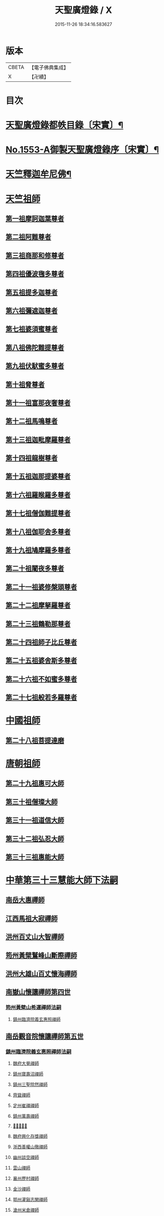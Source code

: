 #+TITLE: 天聖廣燈錄 / X
#+DATE: 2015-11-26 18:34:16.583627
* 版本
 |     CBETA|【電子佛典集成】|
 |         X|【卍續】    |

* 目次
* [[file:KR6q0004_001.txt::001-0420a7][天聖廣燈錄都帙目錄〔宋實〕¶]]
* [[file:KR6q0004_001.txt::0425c11][No.1553-A御製天聖廣燈錄序〔宋實〕¶]]
* [[file:KR6q0004_001.txt::0426b9][天竺釋迦牟尼佛¶]]
* [[file:KR6q0004_002.txt::002-0428b17][天竺祖師]]
** [[file:KR6q0004_002.txt::002-0428b17][第一祖摩訶迦葉尊者]]
** [[file:KR6q0004_002.txt::0429a2][第二祖阿難尊者]]
** [[file:KR6q0004_002.txt::0429a18][第三祖商那和修尊者]]
** [[file:KR6q0004_002.txt::0429b19][第四祖優波毱多尊者]]
** [[file:KR6q0004_002.txt::0430a1][第五祖提多迦尊者]]
** [[file:KR6q0004_002.txt::0430b4][第六祖彌遮迦尊者]]
** [[file:KR6q0004_002.txt::0430c1][第七祖婆須蜜尊者]]
** [[file:KR6q0004_002.txt::0430c20][第八祖佛陀難提尊者]]
** [[file:KR6q0004_003.txt::003-0431b3][第九祖伏䭾蜜多尊者]]
** [[file:KR6q0004_003.txt::003-0431b15][第十祖脅尊者]]
** [[file:KR6q0004_003.txt::0431c18][第十一祖富那夜奢尊者]]
** [[file:KR6q0004_003.txt::0432a20][第十二祖馬鳴尊者]]
** [[file:KR6q0004_003.txt::0432b22][第十三祖迦毗摩羅尊者]]
** [[file:KR6q0004_003.txt::0432c22][第十四祖龍樹尊者]]
** [[file:KR6q0004_003.txt::0433b2][第十五祖迦那提婆尊者]]
** [[file:KR6q0004_004.txt::004-0433c20][第十六祖羅睺羅多尊者]]
** [[file:KR6q0004_004.txt::0434b19][第十七祖僧伽難提尊者]]
** [[file:KR6q0004_004.txt::0435a5][第十八祖伽耶舍多尊者]]
** [[file:KR6q0004_004.txt::0435a22][第十九祖鳩摩羅多尊者]]
** [[file:KR6q0004_004.txt::0435b21][第二十祖闍夜多尊者]]
** [[file:KR6q0004_004.txt::0436a3][第二十一祖婆修槃頭尊者]]
** [[file:KR6q0004_004.txt::0436b8][第二十二祖摩拏羅尊者]]
** [[file:KR6q0004_005.txt::005-0436c13][第二十三祖鶴勒那尊者]]
** [[file:KR6q0004_005.txt::0437b5][第二十四祖師子比丘尊者]]
** [[file:KR6q0004_005.txt::0437c24][第二十五祖婆舍斯多尊者]]
** [[file:KR6q0004_005.txt::0438b15][第二十六祖不如蜜多尊者]]
** [[file:KR6q0004_005.txt::0438c21][第二十七祖般若多羅尊者]]
* [[file:KR6q0004_006.txt::006-0439b4][中國祖師]]
** [[file:KR6q0004_006.txt::006-0439b4][第二十八祖菩提達磨]]
* [[file:KR6q0004_007.txt::007-0443c3][唐朝祖師]]
** [[file:KR6q0004_007.txt::007-0443c3][第二十九祖惠可大師]]
** [[file:KR6q0004_007.txt::0444a15][第三十祖僧璨大師]]
** [[file:KR6q0004_007.txt::0444c5][第三十一祖道信大師]]
** [[file:KR6q0004_007.txt::0445a8][第三十二祖弘忍大師]]
** [[file:KR6q0004_007.txt::0445c8][第三十三祖惠能大師]]
* [[file:KR6q0004_008.txt::008-0447c3][中華第三十三慧能大師下法嗣]]
** [[file:KR6q0004_008.txt::008-0447c5][南岳大惠禪師]]
** [[file:KR6q0004_008.txt::0448b20][江西馬祖大寂禪師]]
** [[file:KR6q0004_008.txt::0450b2][洪州百丈山大智禪師]]
** [[file:KR6q0004_008.txt::0451c20][筠州黃檗鷲峰山斷際禪師]]
** [[file:KR6q0004_009.txt::009-0456b3][洪州大雄山百丈懷海禪師]]
** [[file:KR6q0004_010.txt::010-0464b24][南嶽山懷讓禪師第四世]]
*** [[file:KR6q0004_010.txt::010-0464b24][筠州黃檗山希運禪師法嗣]]
**** [[file:KR6q0004_010.txt::010-0464b24][鎮州臨濟院義玄惠照禪師]]
** [[file:KR6q0004_012.txt::012-0475a3][南岳觀音院懷讓禪師第五世]]
*** [[file:KR6q0004_012.txt::012-0475a3][鎮州臨濟院義玄惠照禪師法嗣]]
**** [[file:KR6q0004_012.txt::012-0475a3][魏府大覺禪師]]
**** [[file:KR6q0004_012.txt::012-0475a21][鎮州寶壽沼禪師]]
**** [[file:KR6q0004_012.txt::0475c1][鎮州三聖院然禪師]]
**** [[file:KR6q0004_012.txt::0476b4][齊聳禪師]]
**** [[file:KR6q0004_012.txt::0476b15][定州崔禪禪師]]
**** [[file:KR6q0004_012.txt::0476b20][鎮州萬壽禪師]]
**** [[file:KR6q0004_012.txt::0476c3][𣵠州秀禪師]]
**** [[file:KR6q0004_012.txt::0476c15][魏府興化存獎禪師]]
**** [[file:KR6q0004_012.txt::0478a3][浙西善權山徹禪師]]
**** [[file:KR6q0004_012.txt::0478a24][幽州談空禪師]]
**** [[file:KR6q0004_013.txt::013-0478b20][雲山禪師]]
**** [[file:KR6q0004_013.txt::0478c7][襄州歷村禪師]]
**** [[file:KR6q0004_013.txt::0478c15][金沙禪師]]
**** [[file:KR6q0004_013.txt::0479a7][鄂州灌谿志閑禪師]]
**** [[file:KR6q0004_013.txt::0479b7][滄州米倉禪師]]
**** [[file:KR6q0004_013.txt::0479b20][新羅國智異山禪師]]
**** [[file:KR6q0004_013.txt::0479c8][允誠禪師]]
**** [[file:KR6q0004_013.txt::0479c23][𣵠州剋符道者]]
***** [[file:KR6q0004_013.txt::0480b4][師頌三十八首¶]]
****** [[file:KR6q0004_013.txt::0480b5][初祖熊耳峰¶]]
****** [[file:KR6q0004_013.txt::0480b9][二祖漳川鳳¶]]
****** [[file:KR6q0004_013.txt::0480b13][三祖山谷麟¶]]
****** [[file:KR6q0004_013.txt::0480b17][四祖雙峯松¶]]
****** [[file:KR6q0004_013.txt::0480b21][五祖東山月¶]]
****** [[file:KR6q0004_013.txt::0480b24][六祖曹谿寶]]
****** [[file:KR6q0004_013.txt::0480c5][毗盧印¶]]
****** [[file:KR6q0004_013.txt::0480c8][熊耳巖¶]]
****** [[file:KR6q0004_013.txt::0480c11][馬祖麟¶]]
****** [[file:KR6q0004_013.txt::0480c14][百丈松¶]]
****** [[file:KR6q0004_013.txt::0480c17][臨濟龍¶]]
****** [[file:KR6q0004_013.txt::0480c20][龍潭月¶]]
****** [[file:KR6q0004_013.txt::0480c23][雙林桂¶]]
****** [[file:KR6q0004_013.txt::0481a2][藥山刀¶]]
****** [[file:KR6q0004_013.txt::0481a5][丹霞日¶]]
****** [[file:KR6q0004_013.txt::0481a8][鳥窠柏樹居¶]]
****** [[file:KR6q0004_013.txt::0481a11][石鞏弓¶]]
****** [[file:KR6q0004_013.txt::0481a14][歸宗石¶]]
****** [[file:KR6q0004_013.txt::0481a17][大梅霜¶]]
****** [[file:KR6q0004_013.txt::0481a20][灌谿水¶]]
****** [[file:KR6q0004_013.txt::0481a23][天皇竹¶]]
****** [[file:KR6q0004_013.txt::0481b2][牛頭雪¶]]
****** [[file:KR6q0004_013.txt::0481b5][五泄泉¶]]
****** [[file:KR6q0004_013.txt::0481b8][魯祖巖¶]]
****** [[file:KR6q0004_013.txt::0481b11][汾州玉¶]]
****** [[file:KR6q0004_013.txt::0481b14][踈山松¶]]
****** [[file:KR6q0004_013.txt::0481b17][關南皷¶]]
****** [[file:KR6q0004_013.txt::0481b20][韻山壁¶]]
****** [[file:KR6q0004_013.txt::0481b23][南嶽讓禪師鳳¶]]
****** [[file:KR6q0004_013.txt::0481c3][吉州鯉¶]]
****** [[file:KR6q0004_013.txt::0481c7][南泉竹¶]]
****** [[file:KR6q0004_013.txt::0481c11][石頭松¶]]
****** [[file:KR6q0004_013.txt::0481c15][夾山雷¶]]
****** [[file:KR6q0004_013.txt::0481c19][洞山泉¶]]
****** [[file:KR6q0004_013.txt::0481c23][趙州關¶]]
****** [[file:KR6q0004_013.txt::0482a3][雲居月¶]]
****** [[file:KR6q0004_013.txt::0482a7][都頌¶]]
**** [[file:KR6q0004_013.txt::0482a9][桐峯庵主]]
**** [[file:KR6q0004_013.txt::0482b18][杉洋庵主]]
**** [[file:KR6q0004_013.txt::0482c8][虎谿庵主]]
**** [[file:KR6q0004_013.txt::0483a1][覆盆庵主]]
**** [[file:KR6q0004_013.txt::0483a11][定上座]]
**** [[file:KR6q0004_013.txt::0483b5][奯上座]]
** [[file:KR6q0004_014.txt::014-0483b21][南嶽山懷讓禪師第六世]]
*** [[file:KR6q0004_014.txt::014-0483b21][魏府大覺禪師法嗣]]
**** [[file:KR6q0004_014.txt::014-0483b21][廬州大覺禪師]]
**** [[file:KR6q0004_014.txt::0483c6][廬州澄心閩德禪師]]
**** [[file:KR6q0004_014.txt::0483c13][荊南府竹園山禪師]]
**** [[file:KR6q0004_014.txt::0483c20][宋州法華院禪師]]
*** [[file:KR6q0004_014.txt::0484a6][鎮州寶壽沼禪師法嗣]]
**** [[file:KR6q0004_014.txt::0484a6][汝州西院思明禪師]]
**** [[file:KR6q0004_014.txt::0484b19][第二代寶壽禪師]]
*** [[file:KR6q0004_014.txt::0484c15][鎮州三聖院然禪師法嗣]]
**** [[file:KR6q0004_014.txt::0484c15][鎮州大悲禪師]]
*** [[file:KR6q0004_014.txt::0485a1][𣵠州剋符道者法嗣]]
**** [[file:KR6q0004_014.txt::0485a1][鎮州談空禪師]]
**** [[file:KR6q0004_014.txt::0485a8][濟上座]]
*** [[file:KR6q0004_014.txt::0485b1][魏府興化院存獎禪師法嗣]]
**** [[file:KR6q0004_014.txt::0485b1][汝州寶應禪院顒禪師]]
**** [[file:KR6q0004_014.txt::0487b17][淄州水陸禪師]]
**** [[file:KR6q0004_014.txt::0487b24][大行山禪房院克賓禪師]]
**** [[file:KR6q0004_014.txt::0487c12][魏府天鉢禪師]]
**** [[file:KR6q0004_014.txt::0487c18][守廓上座]]
*** [[file:KR6q0004_014.txt::0488b9][鄂州灌谿閑禪師法嗣]]
**** [[file:KR6q0004_014.txt::0488b9][𣲩州曾祖山教禪師]]
** [[file:KR6q0004_015.txt::015-0488b21][南岳山懷讓禪師第七世]]
*** [[file:KR6q0004_015.txt::015-0488b21][汝州寶應禪院顒禪師法嗣]]
**** [[file:KR6q0004_015.txt::015-0488b21][汝州風穴山延昭禪師]]
**** [[file:KR6q0004_015.txt::0493b15][汝州頴橋安禪師]]
*** [[file:KR6q0004_016.txt::016-0493c9][汝州西院思明禪師法嗣]]
**** [[file:KR6q0004_016.txt::016-0493c9][郢州興陽山靜禪師]]
** [[file:KR6q0004_016.txt::016-0493c13][南嶽山懷讓禪師第八世]]
*** [[file:KR6q0004_016.txt::016-0493c13][汝州風穴山延沼禪師法嗣]]
**** [[file:KR6q0004_016.txt::016-0493c13][汝州廣慧禪院真禪師]]
**** [[file:KR6q0004_016.txt::016-0493c18][汝州寶應禪院省念禪師]]
**** [[file:KR6q0004_016.txt::0495a2][鳳翔府長興禪院滿禪師]]
**** [[file:KR6q0004_016.txt::0495a14][潭州靈泉院禪師]]
** [[file:KR6q0004_016.txt::0495a24][南嶽山懷讓禪師第九世]]
*** [[file:KR6q0004_016.txt::0495a24][汝州寶應禪院省念禪師法嗣]]
**** [[file:KR6q0004_016.txt::0495a24][汝州首山乾明院懷志禪師]]
**** [[file:KR6q0004_016.txt::0495b6][汝州葉縣廣教院賜紫歸省禪師]]
**** [[file:KR6q0004_016.txt::0496b14][忻州鉄佛院智嵩禪師]]
**** [[file:KR6q0004_016.txt::0496b22][汾州大中寺太子院賜紫善昭禪師]]
***** [[file:KR6q0004_016.txt::0498c17][六相頌¶]]
**** [[file:KR6q0004_017.txt::017-0499a11][襄州谷隱山蘊聰慈照禪師]]
***** [[file:KR6q0004_017.txt::0500b24][三玄三要]]
***** [[file:KR6q0004_017.txt::0500c5][三玄句¶]]
***** [[file:KR6q0004_017.txt::0500c12][綱宗須¶]]
***** [[file:KR6q0004_017.txt::0501a10][先慈照聦禪師塔銘¶]]
**** [[file:KR6q0004_017.txt::0501c14][并州三交承天院智嵩禪師]]
**** [[file:KR6q0004_017.txt::0502a22][汝州廣惠院元璉真慧禪師]]
**** [[file:KR6q0004_017.txt::0502b6][劒門黃檗山謐禪師]]
**** [[file:KR6q0004_017.txt::0502b20][池州仁王院處評禪師]]
**** [[file:KR6q0004_017.txt::0502b24][隨州智門迴罕禪師]]
**** [[file:KR6q0004_017.txt::0502c9][潭州南嶽山臺院契曠禪師]]
**** [[file:KR6q0004_017.txt::0502c15][襄州鹿門賜紫惠昭山主]]
*** [[file:KR6q0004_017.txt::0502c19][汝州葉縣廣教禪院歸省禪師法嗣]]
**** [[file:KR6q0004_017.txt::0502c19][汝州寶應院賜紫法昭禪師]]
**** [[file:KR6q0004_017.txt::0502c24][唐州大乘山惠果禪師]]
*** [[file:KR6q0004_017.txt::0503a6][汾州太子院善昭禪師法嗣]]
**** [[file:KR6q0004_017.txt::0503a6][汾州太子院道一禪師]]
**** [[file:KR6q0004_017.txt::0503a21][筠州興教院守芝禪師]]
**** [[file:KR6q0004_018.txt::018-0504c3][袁州南源山楚圓禪師]]
***** [[file:KR6q0004_018.txt::0508c4][偈頌因僧請益三玄三要頌¶]]
***** [[file:KR6q0004_018.txt::0508c19][因僧請益臨濟兩堂首座齊下喝頌¶]]
***** [[file:KR6q0004_018.txt::0508c22][因人請益惠超佛話有頌¶]]
***** [[file:KR6q0004_018.txt::0508c24][因僧請益雲門超佛越祖之談]]
***** [[file:KR6q0004_018.txt::0509a4][因僧請益乃述三訣頌¶]]
***** [[file:KR6q0004_018.txt::0509a11][三句頌¶]]
***** [[file:KR6q0004_018.txt::0509a18][因僧請益五位有頌¶]]
***** [[file:KR6q0004_018.txt::0509b5][都一頌¶]]
***** [[file:KR6q0004_018.txt::0509b10][因僧請益風宂佛話¶]]
***** [[file:KR6q0004_018.txt::0509b13][寄李駙馬¶]]
***** [[file:KR6q0004_018.txt::0509b17][又¶]]
***** [[file:KR6q0004_018.txt::0509b20][注杜順和尚頌¶]]
***** [[file:KR6q0004_018.txt::0509b23][牧童¶]]
***** [[file:KR6q0004_018.txt::0509c12][冬不人事¶]]
***** [[file:KR6q0004_018.txt::0509c15][因僧請益古人十二時謌乃頌之¶]]
**** [[file:KR6q0004_018.txt::0510a3][滁州瑯瑘山惠覺禪師]]
**** [[file:KR6q0004_018.txt::0510a9][蘄州黃梅龍華寺曉愚禪師]]
**** [[file:KR6q0004_018.txt::0510a14][唐州龍潭智圓禪師]]
*** [[file:KR6q0004_018.txt::0510a22][襄州谷隱山蘊聦慈照禪師法嗣]]
**** [[file:KR6q0004_018.txt::0510a22][果州永慶院光普禪師]]
**** [[file:KR6q0004_018.txt::0510b5][桂州壽寧院慧靈禪師]]
**** [[file:KR6q0004_018.txt::0510b10][襄州石門山第六世了同禪師]]
**** [[file:KR6q0004_018.txt::0510b19][荊南府竹園山法顯禪師]]
**** [[file:KR6q0004_018.txt::0510c5][彭州永福院延照禪師]]
**** [[file:KR6q0004_018.txt::0510c14][唐州大乘山德遵禪師]]
**** [[file:KR6q0004_018.txt::0511a7][湖州景清禪院居素禪師]]
**** [[file:KR6q0004_018.txt::0511b3][鎮國軍節度使駙馬都尉李遵勗¶]]
**** [[file:KR6q0004_018.txt::0511b3][蘇州洞庭山翠峯禪院慧月禪師]]
**** [[file:KR6q0004_018.txt::0511b15][覺圓上座]]
*** [[file:KR6q0004_018.txt::0511c5][汝州廣慧院真慧元璉禪師法嗣]]
**** [[file:KR6q0004_018.txt::0511c5][翰林學士工部侍郎贈禮部尚書文公楊億]]
***** [[file:KR6q0004_018.txt::0512a19][論話¶]]
*** [[file:KR6q0004_018.txt::0512c18][袁州南圓山楚圓禪師法嗣]]
**** [[file:KR6q0004_018.txt::0512c18][普照禪師修戒]]
***** [[file:KR6q0004_018.txt::0513a2][拄杖歌¶]]
***** [[file:KR6q0004_018.txt::0513a12][雪頌¶]]
***** [[file:KR6q0004_018.txt::0513a15][西來意頌¶]]
***** [[file:KR6q0004_018.txt::0513a18][都旨¶]]
** [[file:KR6q0004_019.txt::019-0513b3][吉州清源山行思禪師法嗣第七世]]
*** [[file:KR6q0004_019.txt::019-0513b3][韶州雲門山文偃禪師法嗣]]
**** [[file:KR6q0004_019.txt::019-0513b3][韶州雲門山法球禪師]]
**** [[file:KR6q0004_019.txt::0514a6][韶州廣悟禪師]]
**** [[file:KR6q0004_019.txt::0514a20][韶州長樂政禪師]]
**** [[file:KR6q0004_019.txt::0514b14][韶州佛陀山遠禪師]]
**** [[file:KR6q0004_019.txt::0514c3][韶州鷲峯山韶禪師]]
**** [[file:KR6q0004_019.txt::0514c11][韶州淨源山真禪師]]
**** [[file:KR6q0004_019.txt::0514c21][韶州披雲山禪師]]
**** [[file:KR6q0004_019.txt::0515a5][韶州月華山禪師]]
**** [[file:KR6q0004_019.txt::0515a15][韶州雙峯山真禪師]]
**** [[file:KR6q0004_019.txt::0515b5][隨州雙泉山郁禪師]]
**** [[file:KR6q0004_019.txt::0516a24][連州慈雲山深禪師]]
**** [[file:KR6q0004_019.txt::0516b7][廬山化城鑒禪師]]
**** [[file:KR6q0004_019.txt::0516c23][廬山護國禪師]]
**** [[file:KR6q0004_019.txt::0517b4][廬山慶雲禪師]]
**** [[file:KR6q0004_020.txt::020-0518b3][岳州永福院朗禪師]]
**** [[file:KR6q0004_020.txt::0518c14][郢州芭蕉山弘義禪師]]
**** [[file:KR6q0004_020.txt::0518c20][郢州趙橫山禪師]]
**** [[file:KR6q0004_020.txt::0519a1][郢州纂子山庵主]]
**** [[file:KR6q0004_020.txt::0519a8][信州西禪欽禪師]]
**** [[file:KR6q0004_020.txt::0519a15][廬州東天王廣慈禪師]]
**** [[file:KR6q0004_020.txt::0519a21][廬州南天王海禪師]]
**** [[file:KR6q0004_020.txt::0519b3][廬州北天王微禪師]]
**** [[file:KR6q0004_020.txt::0519b9][筠州黃檗山禪師]]
**** [[file:KR6q0004_020.txt::0519b13][桂州覺華普照禪師]]
**** [[file:KR6q0004_020.txt::0520a12][益州鉄幢覺禪師]]
**** [[file:KR6q0004_020.txt::0520c5][新州延長山禪師]]
**** [[file:KR6q0004_020.txt::0520c22][眉州福化充禪師]]
**** [[file:KR6q0004_020.txt::0521a13][眉州西禪光禪師]]
**** [[file:KR6q0004_020.txt::0521b5][眉州黃龍禪師]]
**** [[file:KR6q0004_020.txt::0521b22][蘄州北禪悟同禪師]]
**** [[file:KR6q0004_020.txt::0521c14][衡州大聖院守賢禪師]]
**** [[file:KR6q0004_020.txt::0521c23][舒州天柱山禪師]]
**** [[file:KR6q0004_020.txt::0522a16][韶州龍光禪師]]
**** [[file:KR6q0004_020.txt::0522b4][觀州水精院宮禪師]]
**** [[file:KR6q0004_020.txt::0522b17][頴州羅漢匡果禪師]]
**** [[file:KR6q0004_020.txt::0522c5][隋州智門山法覲上座]]
**** [[file:KR6q0004_020.txt::0523a4][韶州雲門山朗上座]]
** [[file:KR6q0004_021.txt::021-0523c3][吉州清源山行思禪師第八世]]
*** [[file:KR6q0004_021.txt::021-0523c3][鼎州德山圓明密禪師法嗣]]
**** [[file:KR6q0004_021.txt::021-0523c3][南岳山南臺懃禪師]]
**** [[file:KR6q0004_021.txt::0524a4][鼎州文殊應真禪師]]
**** [[file:KR6q0004_021.txt::0524a13][鼎州後德山柔禪師]]
**** [[file:KR6q0004_021.txt::0524a23][鼎州德山紹晏禪師]]
**** [[file:KR6q0004_021.txt::0524b9][鼎州文殊寬禪師]]
**** [[file:KR6q0004_021.txt::0524b16][鼎州普安道禪師]]
***** [[file:KR6q0004_021.txt::0524b18][函蓋乾坤句¶]]
***** [[file:KR6q0004_021.txt::0524b21][截斷眾流句¶]]
***** [[file:KR6q0004_021.txt::0524b24][隨波逐浪句¶]]
***** [[file:KR6q0004_021.txt::0524c3][三句外別頌¶]]
***** [[file:KR6q0004_021.txt::0524c6][褒貶句¶]]
***** [[file:KR6q0004_021.txt::0524c9][親踈句¶]]
***** [[file:KR6q0004_021.txt::0524c12][辨邪正句¶]]
***** [[file:KR6q0004_021.txt::0524c15][通賓主句¶]]
***** [[file:KR6q0004_021.txt::0524c18][擡薦商量¶]]
***** [[file:KR6q0004_021.txt::0524c21][提綱商量¶]]
***** [[file:KR6q0004_021.txt::0524c24][據實話會¶]]
***** [[file:KR6q0004_021.txt::0525a3][迂曲商量¶]]
**** [[file:KR6q0004_021.txt::0525a5][巴陵乾明院普禪師]]
**** [[file:KR6q0004_021.txt::0525a12][郴州乾明興禪師]]
**** [[file:KR6q0004_021.txt::0525a18][渝州進雲山禪師]]
**** [[file:KR6q0004_021.txt::0525b1][岳州乾明禪院普禪師]]
**** [[file:KR6q0004_021.txt::0525b10][興元府中梁山崇禪師]]
**** [[file:KR6q0004_021.txt::0525c1][鄂州黃龍愿禪師]]
**** [[file:KR6q0004_021.txt::0525c8][峨嵋山黑水寺承璟禪師]]
**** [[file:KR6q0004_021.txt::0526a11][益州東禪秀禪師]]
*** [[file:KR6q0004_021.txt::0526a22][隋州龍居山明教寬禪師法嗣]]
**** [[file:KR6q0004_021.txt::0526a22][蘄州五祖戒禪師]]
***** [[file:KR6q0004_021.txt::0527c12][頌雲門法身¶]]
***** [[file:KR6q0004_021.txt::0527c15][藥忌頌¶]]
***** [[file:KR6q0004_021.txt::0527c18][歲旦上堂有頌¶]]
***** [[file:KR6q0004_021.txt::0527c24][抽顧頌]]
**** [[file:KR6q0004_021.txt::0528a8][蘄州四祖山諲禪師]]
**** [[file:KR6q0004_021.txt::0528a23][蘄州廣教懷志禪師]]
**** [[file:KR6q0004_021.txt::0528b12][襄州興化奉能禪師]]
***** [[file:KR6q0004_021.txt::0528c3][綱宗頌¶]]
**** [[file:KR6q0004_021.txt::0528c5][唐州天睦山契滿禪師]]
**** [[file:KR6q0004_021.txt::0528c20][鄂州建福智同禪師]]
**** [[file:KR6q0004_021.txt::0529a8][江陵府福昌禪院重善禪師]]
**** [[file:KR6q0004_021.txt::0529b10][舒州龍門山仁永禪師]]
**** [[file:KR6q0004_021.txt::0529b19][襄州延慶宗本禪師]]
**** [[file:KR6q0004_021.txt::0529c5][唐州福安山慧珣禪師]]
**** [[file:KR6q0004_021.txt::0529c16][鼎州大龍山炳賢禪師]]
**** [[file:KR6q0004_021.txt::0529c24][隋州雙泉山瓊禪師]]
***** [[file:KR6q0004_021.txt::0530a2][色空頌¶]]
***** [[file:KR6q0004_021.txt::0530a7][頌靈雲見桃花得悟¶]]
***** [[file:KR6q0004_021.txt::0530a10][又頌玄沙拈¶]]
***** [[file:KR6q0004_021.txt::0530a13][魚鼓頌¶]]
***** [[file:KR6q0004_021.txt::0530a16][常用不空頌¶]]
***** [[file:KR6q0004_021.txt::0530a19][冬月雪下夜坐思智門和尚有頌¶]]
**** [[file:KR6q0004_021.txt::0530b5][自嚴上座]]
***** [[file:KR6q0004_021.txt::0530b15][頌雲門透法身¶]]
** [[file:KR6q0004_022.txt::022-0530b22][吉州清源山行思禪師第九世]]
*** [[file:KR6q0004_022.txt::022-0530b22][韶州白雲山實性祥禪師法嗣]]
**** [[file:KR6q0004_022.txt::022-0530b22][韶州白雲山福禪師]]
*** [[file:KR6q0004_022.txt::0530c13][韶州舜峰山韶禪師法嗣]]
**** [[file:KR6q0004_022.txt::0530c13][磁州桃園山曦朗禪師]]
**** [[file:KR6q0004_022.txt::0531a10][安州法雲知善禪師]]
**** [[file:KR6q0004_022.txt::0531b1][韶州鄧林山善志禪師]]
**** [[file:KR6q0004_022.txt::0531b10][韶州大歷山志聦禪師]]
*** [[file:KR6q0004_022.txt::0531b21][觀州青城山香林澄遠禪師法嗣]]
**** [[file:KR6q0004_022.txt::0531b21][復州崇勝院光祚禪師]]
***** [[file:KR6q0004_022.txt::0532b24][藥忌頌]]
***** [[file:KR6q0004_022.txt::0532c6][綱宗頌¶]]
***** [[file:KR6q0004_022.txt::0532c11][法身頌¶]]
***** [[file:KR6q0004_022.txt::0532c14][偶頌¶]]
***** [[file:KR6q0004_022.txt::0532c18][綱宗謌¶]]
**** [[file:KR6q0004_022.txt::0533a4][觀州青城香林信禪師]]
*** [[file:KR6q0004_022.txt::0533a18][隋州雙泉山郁禪師法嗣]]
**** [[file:KR6q0004_022.txt::0533a18][鼎州德山惠遠禪師]]
**** [[file:KR6q0004_022.txt::0533b20][襄州含珠彬禪師]]
*** [[file:KR6q0004_022.txt::0533c18][襄州洞山守初禪師法嗣]]
**** [[file:KR6q0004_022.txt::0533c18][南嶽山福嚴寺雅禪師]]
**** [[file:KR6q0004_022.txt::0534a11][岳州乾明普禪師]]
***** [[file:KR6q0004_022.txt::0534a24][師上堂有頌¶]]
**** [[file:KR6q0004_022.txt::0534b4][鄧州廣濟院同禪師]]
**** [[file:KR6q0004_022.txt::0534b17][韶州東平山洪教禪師]]
**** [[file:KR6q0004_022.txt::0534c8][安州延福院處瓊禪師]]
*** [[file:KR6q0004_022.txt::0535a7][岳州巴陵鑒禪師法嗣]]
**** [[file:KR6q0004_022.txt::0535a7][襄州興化院順禪師]]
**** [[file:KR6q0004_022.txt::0535a21][靈澄上座]]
***** [[file:KR6q0004_022.txt::0535a24][西來意¶]]
***** [[file:KR6q0004_022.txt::0535b4][其二¶]]
***** [[file:KR6q0004_022.txt::0535b8][其三¶]]
***** [[file:KR6q0004_022.txt::0535b12][其四¶]]
***** [[file:KR6q0004_022.txt::0535b16][其五¶]]
***** [[file:KR6q0004_022.txt::0535b20][其六¶]]
***** [[file:KR6q0004_022.txt::0535b24][其七¶]]
***** [[file:KR6q0004_022.txt::0535c4][其八¶]]
***** [[file:KR6q0004_022.txt::0535c8][其九¶]]
***** [[file:KR6q0004_022.txt::0535c12][其十¶]]
***** [[file:KR6q0004_022.txt::0535c16][桃華頌¶]]
***** [[file:KR6q0004_022.txt::0535c21][又頌¶]]
***** [[file:KR6q0004_022.txt::0536a2][布袋頌¶]]
*** [[file:KR6q0004_023.txt::023-0536a11][鼎州文殊山應真禪師法嗣]]
**** [[file:KR6q0004_023.txt::023-0536a11][筠州洞山曉聰禪師]]
***** [[file:KR6q0004_023.txt::0537b10][夏日早參頌¶]]
***** [[file:KR6q0004_023.txt::0537b15][閑坐頌¶]]
***** [[file:KR6q0004_023.txt::0537b18][早參頌¶]]
***** [[file:KR6q0004_023.txt::0537b21][困事有頌¶]]
***** [[file:KR6q0004_023.txt::0537b24][浴佛有頌¶]]
***** [[file:KR6q0004_023.txt::0537c3][頌秘魔巖和尚持杈¶]]
*** [[file:KR6q0004_023.txt::0537c11][南嶽山南臺懃禪師法嗣]]
**** [[file:KR6q0004_023.txt::0537c11][汝州高陽山法廣禪師]]
**** [[file:KR6q0004_023.txt::0538a1][潭州石霜山節誠禪師]]
*** [[file:KR6q0004_023.txt::0538a14][蘄州五祖山師戒禪師法嗣]]
**** [[file:KR6q0004_023.txt::0538a14][蘄州三角山懷澄禪師]]
**** [[file:KR6q0004_023.txt::0538b3][筠州洞山自寶禪師]]
*** [[file:KR6q0004_023.txt::0538b13][復州崇勝光祚禪師法嗣]]
**** [[file:KR6q0004_023.txt::0538b13][襄州延慶山子榮禪師]]
**** [[file:KR6q0004_023.txt::0538c19][蘇州洞庭翠峰沖顯禪師]]
*** [[file:KR6q0004_023.txt::0539b1][峨嵋山黑水寺承璟禪師法嗣]]
**** [[file:KR6q0004_023.txt::0539b1][峨嵋山黑水寺義欽禪師]]
*** [[file:KR6q0004_023.txt::0539b21][鼎州德山紹晏禪師法嗣]]
**** [[file:KR6q0004_023.txt::0539b21][鼎州德山志先禪師]]
** [[file:KR6q0004_024.txt::024-0541a3][吉州清源山行思禪師第七世]]
*** [[file:KR6q0004_024.txt::024-0541a3][洛京靈泉院歸仁禪師法嗣]]
**** [[file:KR6q0004_024.txt::024-0541a3][郢州大陽山堅禪師]]
**** [[file:KR6q0004_024.txt::024-0541a12][襄州石門山遵禪師]]
** [[file:KR6q0004_024.txt::024-0541a20][吉州清源山行思禪師第八世]]
*** [[file:KR6q0004_024.txt::024-0541a20][襄州廣德山第二世延禪師法嗣]]
**** [[file:KR6q0004_024.txt::024-0541a20][荊門軍上泉院古禪師]]
*** [[file:KR6q0004_024.txt::0541b8][鼎州梁山緣觀禪師法嗣]]
**** [[file:KR6q0004_024.txt::0541b8][鼎州梁山巖禪師]]
**** [[file:KR6q0004_024.txt::0541b16][潭州雲巖山清眺禪師]]
**** [[file:KR6q0004_024.txt::0541c2][澧州藥山第十二世利昱禪師]]
**** [[file:KR6q0004_024.txt::0542a21][𣇄州羅紋得珍山主]]
**** [[file:KR6q0004_024.txt::0542b8][夾山大哥和尚]]
**** [[file:KR6q0004_024.txt::0542c2][襄州石門山慧徹禪師]]
*** [[file:KR6q0004_024.txt::0545b13][襄州石門山惠徹禪師法嗣]]
**** [[file:KR6q0004_024.txt::0545b13][襄州廣德山智端禪師]]
**** [[file:KR6q0004_024.txt::0545b19][潭州北禪寺顯禪師]]
**** [[file:KR6q0004_024.txt::0545c2][磁州桃園山雲嶼禪師]]
**** [[file:KR6q0004_024.txt::0545c10][潭州北禪寺懷感禪師]]
**** [[file:KR6q0004_024.txt::0545c15][舒州四面山寶津禪師]]
***** [[file:KR6q0004_024.txt::0545c22][柱杖頌¶]]
**** [[file:KR6q0004_024.txt::0545c24][襄州廣德山重智禪師]]
**** [[file:KR6q0004_024.txt::0546a5][鳳翔府青峰山義誠禪師]]
**** [[file:KR6q0004_024.txt::0546a12][永康軍景德院真禪師]]
**** [[file:KR6q0004_024.txt::0546a20][興元府廣教院紹榮禪師]]
**** [[file:KR6q0004_024.txt::0546a24][嘉州承天院義懃禪師]]
**** [[file:KR6q0004_024.txt::0546b4][同州饒益寺法華禪師]]
**** [[file:KR6q0004_024.txt::0546b21][襄州石門山筠首座]]
*** [[file:KR6q0004_024.txt::0546c5][郢州大陽山堅禪師法嗣]]
**** [[file:KR6q0004_024.txt::0546c5][潭州北禪寺契念禪師]]
** [[file:KR6q0004_024.txt::0546c9][吉州清源山行思禪師第七世]]
*** [[file:KR6q0004_024.txt::0546c9][鼎州梁山巖禪師法嗣]]
**** [[file:KR6q0004_024.txt::0546c9][鼎州梁山第三世善冀禪師]]
***** [[file:KR6q0004_024.txt::0546c22][牧牛頌¶]]
*** [[file:KR6q0004_024.txt::0547a2][襄州谷隱山契儼禪師法嗣]]
**** [[file:KR6q0004_024.txt::0547a2][襄州谷隱山契崇禪師]]
**** [[file:KR6q0004_024.txt::0547a5][襄州谷隱山法誨禪師]]
**** [[file:KR6q0004_024.txt::0547a9][襄州開解山重慜禪師]]
**** [[file:KR6q0004_024.txt::0547a15][襄州鷲嶺院懷堅禪師]]
*** [[file:KR6q0004_024.txt::0547a23][襄州谷隱山紹遠禪師法嗣]]
**** [[file:KR6q0004_024.txt::0547a23][鄧州廣濟院守方禪師]]
**** [[file:KR6q0004_024.txt::0547b7][隋州護國院崇寶禪師]]
**** [[file:KR6q0004_024.txt::0547b10][懷安軍雲頂鑒禪師]]
**** [[file:KR6q0004_024.txt::0547b15][潭州道吾山契詮禪師]]
**** [[file:KR6q0004_024.txt::0547b21][襄州廣德山慧遠禪師]]
**** [[file:KR6q0004_024.txt::0547c2][澧州層山善來禪師]]
** [[file:KR6q0004_025.txt::025-0547c12][吉州清源山行思禪師第九世]]
*** [[file:KR6q0004_025.txt::025-0547c12][郢州大陽山警延明安禪師法嗣]]
**** [[file:KR6q0004_025.txt::025-0547c12][蘄州四祖山專海禪師]]
**** [[file:KR6q0004_025.txt::025-0547c20][郢州興陽山清剖禪師]]
**** [[file:KR6q0004_025.txt::0548a12][復州乾明院機聦禪師]]
**** [[file:KR6q0004_025.txt::0548a19][襄州白馬山歸喜禪師]]
**** [[file:KR6q0004_025.txt::0548b9][衡州崇勝院智聦禪師]]
**** [[file:KR6q0004_025.txt::0548b15][潭州南嶽山福嚴院審承禪師]]
**** [[file:KR6q0004_025.txt::0548b21][潭州南嶽山方廣寺隆禪師]]
**** [[file:KR6q0004_025.txt::0548c3][廣州羅浮山顯如禪師]]
**** [[file:KR6q0004_025.txt::0548c9][蘄州靈泉山處仁禪師]]
** [[file:KR6q0004_025.txt::0548c13][吉州清源山行思禪師第十世]]
*** [[file:KR6q0004_025.txt::0548c13][南康軍歸宗詮禪師法嗣]]
**** [[file:KR6q0004_025.txt::0548c13][相州天平山第四代契愚禪師]]
** [[file:KR6q0004_025.txt::0549a3][南嶽山懷讓禪師第七世]]
*** [[file:KR6q0004_025.txt::0549a3][郢州芭蕉山惠清禪師法嗣]]
**** [[file:KR6q0004_025.txt::0549a3][郢州芭蕉山第二代遇禪師]]
**** [[file:KR6q0004_025.txt::0549a12][郢州芭蕉山第三代圓禪師]]
**** [[file:KR6q0004_025.txt::0549a21][郢州興陽山法深禪師]]
**** [[file:KR6q0004_025.txt::0549b16][彭州承天院辭確禪師]]
**** [[file:KR6q0004_025.txt::0551a16][郢州子陵山行齊禪師]]
**** [[file:KR6q0004_025.txt::0551b1][郢州林鷄徹禪師]]
**** [[file:KR6q0004_025.txt::0552c6][桂府壽寧院善義禪師]]
**** [[file:KR6q0004_025.txt::0553a10][興元府牛頭山精禪師]]
**** [[file:KR6q0004_025.txt::0553b8][益州覺城院信禪師]]
**** [[file:KR6q0004_025.txt::0553b19][郢州芭蕉第三代閑禪師]]
**** [[file:KR6q0004_025.txt::0553c22][郢州芭蕉山令遵禪師]]
** [[file:KR6q0004_026.txt::026-0554a7][南嶽山懷讓禪師第八世]]
*** [[file:KR6q0004_026.txt::026-0554a7][彭州承天院辭確禪師法嗣]]
**** [[file:KR6q0004_026.txt::026-0554a7][益州靈慶院海淵禪師]]
**** [[file:KR6q0004_026.txt::026-0554a16][潤州羅漢院繼宗禪師]]
** [[file:KR6q0004_026.txt::0554b8][吉州清源山行思禪師第七世]]
*** [[file:KR6q0004_026.txt::0554b8][鼎州大龍山洪濟禪師法嗣]]
**** [[file:KR6q0004_026.txt::0554b8][澧州欽山第二代如靜禪師]]
** [[file:KR6q0004_026.txt::0554b15][吉州清源山行思禪師第八世]]
*** [[file:KR6q0004_026.txt::0554b15][安州白兆山通慧禪院懷楚禪師法嗣]]
**** [[file:KR6q0004_026.txt::0554b15][江陵府承天院寶昭正覺禪師]]
** [[file:KR6q0004_026.txt::0554c6][吉州清源山行思禪師第九世]]
*** [[file:KR6q0004_026.txt::0554c6][江陵府承天禪院寶昭正覺禪師法嗣]]
**** [[file:KR6q0004_026.txt::0554c6][果州青居山靈泉寺皓昇禪師]]
**** [[file:KR6q0004_026.txt::0554c10][郢州林谿山興教院居祐禪師]]
**** [[file:KR6q0004_026.txt::0554c14][江陵府開福院德賢禪師]]
**** [[file:KR6q0004_026.txt::0554c19][袁州崇聖院志圭禪師]]
**** [[file:KR6q0004_026.txt::0554c24][鄂州黃龍山延禧院思卿禪師]]
**** [[file:KR6q0004_026.txt::0555a4][澧州夾山靈泉院省宗禪師]]
**** [[file:KR6q0004_026.txt::0555a8][江陵府彰法院悟顯禪師]]
**** [[file:KR6q0004_026.txt::0555a13][澧州藥山慈雲院用和禪師]]
**** [[file:KR6q0004_026.txt::0555a17][澧州夾山靈泉院仁秀禪師]]
**** [[file:KR6q0004_026.txt::0555a20][澧州靈泉院用淳禪師]]
**** [[file:KR6q0004_026.txt::0555a24][鄂州嘉魚法華院法珍禪師]]
** [[file:KR6q0004_026.txt::0555b5][吉州清源山行思禪師第十世]]
*** [[file:KR6q0004_026.txt::0555b5][彰州羅漢禪院仁禪師法嗣]]
**** [[file:KR6q0004_026.txt::0555b5][唐州龍潭從曉禪師]]
*** [[file:KR6q0004_026.txt::0555c1][廬山歸宗寺柔禪師法嗣]]
**** [[file:KR6q0004_026.txt::0555c1][廬山承天羅漢院行林禪師]]
**** [[file:KR6q0004_026.txt::0556b1][明州天童山新禪師]]
**** [[file:KR6q0004_026.txt::0557a17][杭州功臣覺軻心印禪師]]
**** [[file:KR6q0004_026.txt::0557c17][溫州西山護國院法端禪師]]
**** [[file:KR6q0004_026.txt::0558a1][湖州八聖寺清簡禪師]]
**** [[file:KR6q0004_026.txt::0558a19][明州雪竇山資聖寺清禪師]]
*** [[file:KR6q0004_027.txt::027-0558c21][台州天台山德韶國師法嗣]]
**** [[file:KR6q0004_027.txt::027-0558c21][杭州九曲慶祥禪師]]
**** [[file:KR6q0004_027.txt::0559a16][杭州興教寺洪壽禪師]]
***** [[file:KR6q0004_027.txt::0559b9][示守園翁頌¶]]
***** [[file:KR6q0004_027.txt::0559b12][雪峯古鏡頌¶]]
***** [[file:KR6q0004_027.txt::0559b15][僧舉古人棒喝偈¶]]
***** [[file:KR6q0004_027.txt::0559b20][示機¶]]
**** [[file:KR6q0004_027.txt::0559c2][蘇州承天永安道原禪師]]
**** [[file:KR6q0004_027.txt::0559c17][杭州龍山開化寺行明禪師]]
**** [[file:KR6q0004_027.txt::0560a7][杭州西山奉諲山主]]
*** [[file:KR6q0004_027.txt::0560a18][洪州百丈山道常禪師法嗣]]
**** [[file:KR6q0004_027.txt::0560a18][廬山棲賢寶覺院澄諟禪師]]
**** [[file:KR6q0004_027.txt::0562a12][蘇州萬壽院德興禪師]]
**** [[file:KR6q0004_027.txt::0562b12][越州雲門雍熈永禪師]]
*** [[file:KR6q0004_028.txt::028-0562c23][福州支提山雍熈寺了悟禪師法嗣]]
**** [[file:KR6q0004_028.txt::028-0562c23][杭州靈隱山玄本禪師]]
***** [[file:KR6q0004_028.txt::0563a8][色空頌¶]]
**** [[file:KR6q0004_028.txt::0563a10][杭州靈隱山玄順庵主]]
**** [[file:KR6q0004_028.txt::0563a23][福州支提山雍熈寺文翰禪師]]
*** [[file:KR6q0004_028.txt::0563b20][漳州西明山錫禪師法嗣]]
**** [[file:KR6q0004_028.txt::0563b20][台州天台山般若寺從進禪師]]
***** [[file:KR6q0004_028.txt::0564a6][顯道偈¶]]
***** [[file:KR6q0004_028.txt::0564a10][諸法各住位偈¶]]
***** [[file:KR6q0004_028.txt::0564a15][送遊方禪人¶]]
***** [[file:KR6q0004_028.txt::0564a19][牧童頌¶]]
***** [[file:KR6q0004_028.txt::0564a22][漁父頌¶]]
**** [[file:KR6q0004_028.txt::0564a24][越州清化山寶壽院志超禪師]]
**** [[file:KR6q0004_028.txt::0564b9][漳州法濟禪院海蟾禪師]]
**** [[file:KR6q0004_028.txt::0564c21][漳州淨眾傳先禪師]]
*** [[file:KR6q0004_028.txt::0565a8][撫州崇壽禪院稠禪師法嗣]]
**** [[file:KR6q0004_028.txt::0565a8][泉州靈臺山令岑禪師]]
**** [[file:KR6q0004_028.txt::0565a24][杭州南山資國圓進山主]]
** [[file:KR6q0004_028.txt::0565b10][吉州清源山行思禪師第十一世]]
*** [[file:KR6q0004_028.txt::0565b10][廬山承天羅漢禪院祖師行林禪師法嗣]]
**** [[file:KR6q0004_028.txt::0565b10][湖州何山宣化院曉禪師]]
**** [[file:KR6q0004_028.txt::0565b13][袁州仰山太平興國院擇和禪師]]
**** [[file:KR6q0004_028.txt::0565b20][洪州龍沙章江院昭達禪師]]
*** [[file:KR6q0004_028.txt::0565c2][漳州淨眾禪院智然禪師法嗣]]
**** [[file:KR6q0004_028.txt::0565c2][臨江軍建山慧力院紹珍禪師]]
**** [[file:KR6q0004_028.txt::0565c7][福州古田靈峯道誠禪師]]
**** [[file:KR6q0004_028.txt::0565c17][洪州大寧院慶璁禪師]]
**** [[file:KR6q0004_028.txt::0566a6][興國軍延壽院慧禪師]]
**** [[file:KR6q0004_028.txt::0566a11][漳州報恩院傳進禪師]]
**** [[file:KR6q0004_028.txt::0566a17][袁州崇勝院楚齊禪師]]
**** [[file:KR6q0004_028.txt::0566b1][漳州隆福院紹珍禪師]]
*** [[file:KR6q0004_029.txt::029-0566b15][南康軍雲居山真如禪院道齊禪師法嗣]]
**** [[file:KR6q0004_029.txt::029-0566b15][南康軍雲居山契瑰禪師]]
**** [[file:KR6q0004_029.txt::0566c11][杭州靈隱山南院慈濟文勝禪師]]
**** [[file:KR6q0004_029.txt::0567a18][台州瑞巖院義海禪師]]
**** [[file:KR6q0004_029.txt::0567b13][杭州龍華山悟乘禪師]]
**** [[file:KR6q0004_029.txt::0567c1][明州廣慧禪院志全禪師]]
**** [[file:KR6q0004_029.txt::0567c10][明州大梅山居煦禪師]]
**** [[file:KR6q0004_029.txt::0567c23][處州南明山仁壽院惟宿禪師]]
**** [[file:KR6q0004_029.txt::0568a14][杭州龍華山寶乘寺有忠寶月禪師]]
**** [[file:KR6q0004_029.txt::0568b2][湖州報本禪院義圓禪師]]
**** [[file:KR6q0004_029.txt::0568b11][南康軍雲居山慧震禪師]]
**** [[file:KR6q0004_029.txt::0568c1][潤州甘露禪院真禪師]]
**** [[file:KR6q0004_029.txt::0568c21][廬山惠日院達禪師]]
**** [[file:KR6q0004_029.txt::0569b3][明州大梅山保福居素禪師]]
**** [[file:KR6q0004_029.txt::0569c9][越州清化山寶壽子昌禪師]]
**** [[file:KR6q0004_029.txt::0569c22][衢州顯聖寺居曜禪師]]
**** [[file:KR6q0004_029.txt::0570a6][潭州興化寺善能禪師]]
**** [[file:KR6q0004_029.txt::0570a15][荊門軍清谿山清禪師]]
**** [[file:KR6q0004_029.txt::0570b1][潭州北禪崇勝寺覺寧禪師]]
**** [[file:KR6q0004_029.txt::0570b11][杭州南山省堂主]]
***** [[file:KR6q0004_029.txt::0570b21][牧童頌二首¶]]
***** [[file:KR6q0004_029.txt::0570b24][又¶]]
*** [[file:KR6q0004_030.txt::030-0570c7][廬山栖賢寶覺禪師澄諟禪師法嗣]]
**** [[file:KR6q0004_030.txt::030-0570c7][杭州南山興教寺惟一禪師]]
**** [[file:KR6q0004_030.txt::0571a15][真州定山惟素山主]]
*** [[file:KR6q0004_030.txt::0571c17][杭州功臣山覺軻禪師法嗣]]
**** [[file:KR6q0004_030.txt::0571c17][蘇州西山堯峰院顥暹禪師]]
**** [[file:KR6q0004_030.txt::0572b21][蘇州吳江聖壽院志昇禪師]]
**** [[file:KR6q0004_030.txt::0572c12][杭州臨安縣功臣山開化院守如禪師]]
** [[file:KR6q0004_030.txt::0573a2][吉州清源山行思禪師第十二世]]
*** [[file:KR6q0004_030.txt::0573a2][杭州靈隱山文勝禪師法嗣]]
**** [[file:KR6q0004_030.txt::0573a2][杭州景德靈隱寺惠明禪師延珊]]
***** [[file:KR6q0004_030.txt::0573b16][秋示眾¶]]
***** [[file:KR6q0004_030.txt::0573b19][居山¶]]
***** [[file:KR6q0004_030.txt::0573b22][其二¶]]
**** [[file:KR6q0004_030.txt::0573b24][常州薦福院歸則禪師]]
**** [[file:KR6q0004_030.txt::0573c6][湖州何山宣化院惠忠禪師]]
*** [[file:KR6q0004_030.txt::0573c20][杭州龍華山悟乘禪師法嗣]]
**** [[file:KR6q0004_030.txt::0573c20][杭州靈鳳山太守禪院惠端禪師]]
*** [[file:KR6q0004_030.txt::0574a13][臺州瑞岩義海禪師法嗣]]
**** [[file:KR6q0004_030.txt::0574a13][湖州海會院岳禪師]]
**** [[file:KR6q0004_030.txt::0574a24][明州瑞巖山開善院普禪師]]
**** [[file:KR6q0004_030.txt::0574b8][東京景德寺僧志言]]
* 卷
** [[file:KR6q0004_001.txt][天聖廣燈錄 1]]
** [[file:KR6q0004_002.txt][天聖廣燈錄 2]]
** [[file:KR6q0004_003.txt][天聖廣燈錄 3]]
** [[file:KR6q0004_004.txt][天聖廣燈錄 4]]
** [[file:KR6q0004_005.txt][天聖廣燈錄 5]]
** [[file:KR6q0004_006.txt][天聖廣燈錄 6]]
** [[file:KR6q0004_007.txt][天聖廣燈錄 7]]
** [[file:KR6q0004_008.txt][天聖廣燈錄 8]]
** [[file:KR6q0004_009.txt][天聖廣燈錄 9]]
** [[file:KR6q0004_010.txt][天聖廣燈錄 10]]
** [[file:KR6q0004_011.txt][天聖廣燈錄 11]]
** [[file:KR6q0004_012.txt][天聖廣燈錄 12]]
** [[file:KR6q0004_013.txt][天聖廣燈錄 13]]
** [[file:KR6q0004_014.txt][天聖廣燈錄 14]]
** [[file:KR6q0004_015.txt][天聖廣燈錄 15]]
** [[file:KR6q0004_016.txt][天聖廣燈錄 16]]
** [[file:KR6q0004_017.txt][天聖廣燈錄 17]]
** [[file:KR6q0004_018.txt][天聖廣燈錄 18]]
** [[file:KR6q0004_019.txt][天聖廣燈錄 19]]
** [[file:KR6q0004_020.txt][天聖廣燈錄 20]]
** [[file:KR6q0004_021.txt][天聖廣燈錄 21]]
** [[file:KR6q0004_022.txt][天聖廣燈錄 22]]
** [[file:KR6q0004_023.txt][天聖廣燈錄 23]]
** [[file:KR6q0004_024.txt][天聖廣燈錄 24]]
** [[file:KR6q0004_025.txt][天聖廣燈錄 25]]
** [[file:KR6q0004_026.txt][天聖廣燈錄 26]]
** [[file:KR6q0004_027.txt][天聖廣燈錄 27]]
** [[file:KR6q0004_028.txt][天聖廣燈錄 28]]
** [[file:KR6q0004_029.txt][天聖廣燈錄 29]]
** [[file:KR6q0004_030.txt][天聖廣燈錄 30]]
